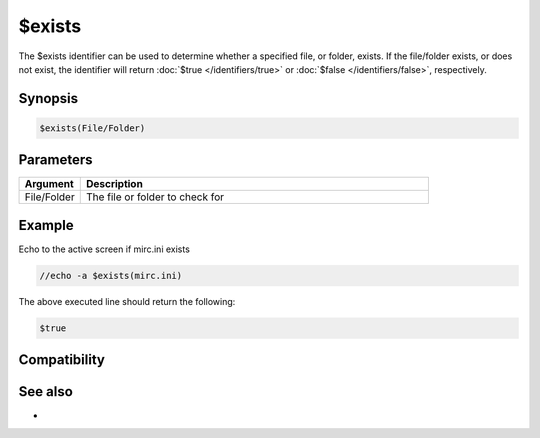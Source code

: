$exists
=======

The $exists identifier can be used to determine whether a specified file, or folder, exists. If the file/folder exists, or does not exist, the identifier will return :doc:`$true </identifiers/true>` or :doc:`$false </identifiers/false>`, respectively.

Synopsis
--------

.. code:: text

    $exists(File/Folder)

Parameters
----------

.. list-table::
    :widths: 15 85
    :header-rows: 1

    * - Parameter
      - Description

.. list-table::
    :widths: 15 85
    :header-rows: 1

    * - Argument
      - Description
    * - File/Folder
      - The file or folder to check for

Example
-------

Echo to the active screen if mirc.ini exists

.. code:: text

    //echo -a $exists(mirc.ini)

The above executed line should return the following:

.. code:: text

    $true

Compatibility
-------------

.. compatibility:: 4.6

See also
--------

.. hlist::
    :columns: 4

    * :doc:`$isfile </identifiers/isfile>`
    * :doc:`$isdir </identifiers/isdir>`
* 

